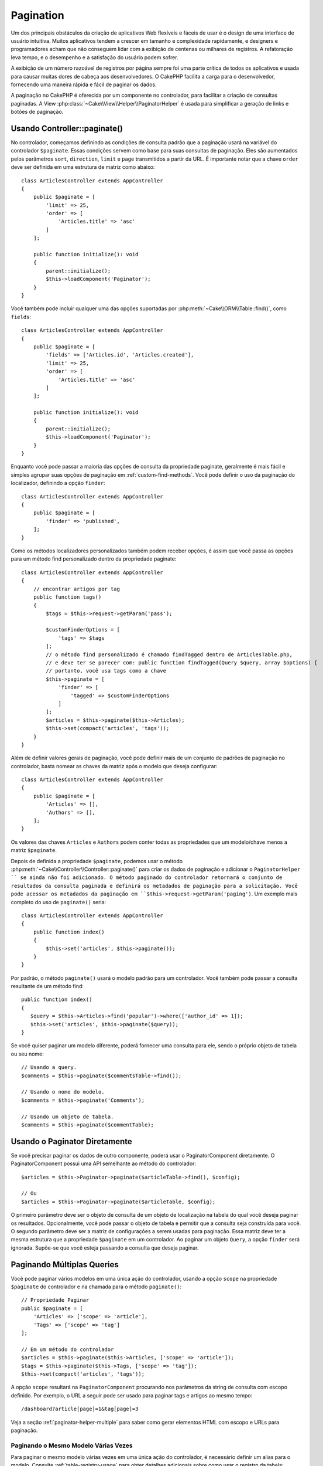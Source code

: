 Pagination
##########

.. php:namespace:: Cake\Controller\Component

.. php:class:: PaginatorComponent

Um dos principais obstáculos da criação de aplicativos Web flexíveis e fáceis de usar 
é o design de uma interface de usuário intuitiva. Muitos aplicativos tendem a crescer 
em tamanho e complexidade rapidamente, e designers e programadores acham que não conseguem 
lidar com a exibição de centenas ou milhares de registros. A refatoração leva tempo, e o 
desempenho e a satisfação do usuário podem sofrer.

A exibição de um número razoável de registros por página sempre foi uma parte crítica 
de todos os aplicativos e usada para causar muitas dores de cabeça aos desenvolvedores. 
O CakePHP facilita a carga para o desenvolvedor, fornecendo uma maneira rápida e fácil 
de paginar os dados.

A paginação no CakePHP é oferecida por um componente no controlador, para facilitar a 
criação de consultas paginadas. A View :php:class:`~Cake\\View\\Helper\\PaginatorHelper` 
é usada para simplificar a geração de links e botões de paginação.

Usando Controller::paginate()
=============================

No controlador, começamos definindo as condições de consulta padrão que a paginação usará 
na variável do controlador ``$paginate``. Essas condições servem como base para suas 
consultas de paginação. Eles são aumentados pelos parâmetros ``sort``, ``direction``, 
``limit`` e ``page`` transmitidos a partir da URL. É importante notar que a chave ``order`` 
deve ser definida em uma estrutura de matriz como abaixo::

    class ArticlesController extends AppController
    {
        public $paginate = [
            'limit' => 25,
            'order' => [
                'Articles.title' => 'asc'
            ]
        ];

        public function initialize(): void
        {
            parent::initialize();
            $this->loadComponent('Paginator');
        }
    }

Você também pode incluir qualquer uma das opções suportadas 
por :php:meth:`~Cake\\ORM\\Table::find()`, como ``fields``::

    class ArticlesController extends AppController
    {
        public $paginate = [
            'fields' => ['Articles.id', 'Articles.created'],
            'limit' => 25,
            'order' => [
                'Articles.title' => 'asc'
            ]
        ];

        public function initialize(): void
        {
            parent::initialize();
            $this->loadComponent('Paginator');
        }
    }

Enquanto você pode passar a maioria das opções de consulta da propriedade 
paginate, geralmente é mais fácil e simples agrupar suas opções de paginação 
em :ref:`custom-find-methods`. Você pode definir o uso da paginação do 
localizador, definindo a opção ``finder``::

    class ArticlesController extends AppController
    {
        public $paginate = [
            'finder' => 'published',
        ];
    }

Como os métodos localizadores personalizados também podem receber opções, é assim 
que você passa as opções para um método find personalizado dentro da propriedade 
paginate::

    class ArticlesController extends AppController
    {
        // encontrar artigos por tag
        public function tags()
        {
            $tags = $this->request->getParam('pass');

            $customFinderOptions = [
                'tags' => $tags
            ];
            // o método find personalizado é chamado findTagged dentro de ArticlesTable.php, 
            // e deve ter se parecer com: public function findTagged(Query $query, array $options) {
            // portanto, você usa tags como a chave
            $this->paginate = [
                'finder' => [
                    'tagged' => $customFinderOptions
                ]
            ];
            $articles = $this->paginate($this->Articles);
            $this->set(compact('articles', 'tags'));
        }
    }

Além de definir valores gerais de paginação, você pode definir mais de um 
conjunto de padrões de paginação no controlador, basta nomear as chaves da 
matriz após o modelo que deseja configurar::

    class ArticlesController extends AppController
    {
        public $paginate = [
            'Articles' => [],
            'Authors' => [],
        ];
    }

Os valores das chaves ``Articles`` e ``Authors`` podem conter todas as propriedades 
que um modelo/chave menos a matriz ``$paginate``.

Depois de definida a propriedade ``$paginate``, podemos usar o método :php:meth:`~Cake\\Controller\\Controller::paginate()` 
para criar os dados de paginação e adicionar o ``PaginatorHelper `` se ainda não foi adicionado. 
O método paginado do controlador retornará o conjunto de resultados da consulta paginada e 
definirá os metadados de paginação para a solicitação. Você pode acessar os metadados da 
paginação em ``$this->request->getParam('paging')``. Um exemplo mais completo do uso de 
``paginate()`` seria::

    class ArticlesController extends AppController
    {
        public function index()
        {
            $this->set('articles', $this->paginate());
        }
    }

Por padrão, o método ``paginate()`` usará o modelo padrão para
um controlador. Você também pode passar a consulta resultante de um método find::

     public function index()
     {
        $query = $this->Articles->find('popular')->where(['author_id' => 1]);
        $this->set('articles', $this->paginate($query));
     }

Se você quiser paginar um modelo diferente, poderá fornecer uma consulta para ele, 
sendo o próprio objeto de tabela ou seu nome::

    // Usando a query.
    $comments = $this->paginate($commentsTable->find());

    // Usando o nome do modelo.
    $comments = $this->paginate('Comments');

    // Usando um objeto de tabela.
    $comments = $this->paginate($commentTable);

Usando o Paginator Diretamente
==============================

Se você precisar paginar os dados de outro componente, poderá usar o PaginatorComponent 
diretamente. O PaginatorComponent possui uma API semelhante ao método do controlador::

    $articles = $this->Paginator->paginate($articleTable->find(), $config);

    // Ou
    $articles = $this->Paginator->paginate($articleTable, $config);

O primeiro parâmetro deve ser o objeto de consulta de um objeto de localização na tabela 
do qual você deseja paginar os resultados. Opcionalmente, você pode passar o objeto de 
tabela e permitir que a consulta seja construída para você. O segundo parâmetro deve ser 
a matriz de configurações a serem usadas para paginação. Essa matriz deve ter a mesma estrutura 
que a propriedade ``$paginate`` em um controlador. Ao paginar um objeto ``Query``, a opção 
``finder`` será ignorada. Supõe-se que você esteja passando a consulta que deseja paginar.

.. _paginating-multiple-queries:

Paginando Múltiplas Queries
===========================

Você pode paginar vários modelos em uma única ação do controlador, usando a opção 
``scope`` na propriedade ``$paginate`` do controlador e na chamada para o 
método ``paginate()``::

    // Propriedade Paginar
    public $paginate = [
        'Articles' => ['scope' => 'article'],
        'Tags' => ['scope' => 'tag']
    ];

    // Em um método do controlador
    $articles = $this->paginate($this->Articles, ['scope' => 'article']);
    $tags = $this->paginate($this->Tags, ['scope' => 'tag']);
    $this->set(compact('articles', 'tags'));

A opção ``scope`` resultará na ``PaginatorComponent`` procurando nos parâmetros da 
string de consulta com escopo definido. Por exemplo, o URL a seguir pode ser usado 
para paginar tags e artigos ao mesmo tempo::

    /dashboard?article[page]=1&tag[page]=3

Veja a seção :ref:`paginator-helper-multiple` para saber como gerar elementos HTML 
com escopo e URLs para paginação.

Paginando o Mesmo Modelo Várias Vezes
-------------------------------------

Para paginar o mesmo modelo várias vezes em uma única ação do controlador, é 
necessário definir um alias para o modelo. Consulte :ref:`table-registry-usage` 
para obter detalhes adicionais sobre como usar o registro da tabela::

    // Em um método do controlador
    $this->paginate = [
        'ArticlesTable' => [
            'scope' => 'published_articles',
            'limit' => 10,
            'order' => [
                'id' => 'desc',
            ],
        ],
        'UnpublishedArticlesTable' => [
            'scope' => 'unpublished_articles',
            'limit' => 10,
            'order' => [
                'id' => 'desc',
            ],
        ],
    ];
    
    // Registre um objeto de tabela adicional para permitir a diferenciação no componente de paginação
    TableRegistry::getTableLocator()->setConfig('UnpublishedArticles', [
        'className' => 'App\Model\Table\ArticlesTable',
        'table' => 'articles',
        'entityClass' => 'App\Model\Entity\Article',
    ]);

    $publishedArticles = $this->paginate(
        $this->Articles->find('all', [
            'scope' => 'published_articles'
        ])->where(['published' => true])
    );
    
    $unpublishedArticles = $this->paginate(
        TableRegistry::getTableLocator()->get('UnpublishedArticles')->find('all', [
            'scope' => 'unpublished_articles'
        ])->where(['published' => false])
    );

.. _control-which-fields-used-for-ordering:

Controlar Quais Campos Usados para Ordenamento
==============================================

Por padrão, a classificação pode ser feita em qualquer coluna não virtual que uma 
tabela tenha. Às vezes, isso é indesejável, pois permite que os usuários classifiquem 
em colunas não indexadas que podem ser caras de solicitar. Você pode definir a lista de 
permissões dos campos que podem ser classificados usando a opção ``sortWhitelist``. Essa 
opção é necessária quando você deseja classificar os dados associados ou os campos computados 
que podem fazer parte da sua consulta de paginação::

    public $paginate = [
        'sortWhitelist' => [
            'id', 'title', 'Users.username', 'created'
        ]
    ];

Quaisquer solicitações que tentem classificar campos que não estão na lista de permissões serão ignoradas.

Limitar o Número Máximo de Linhas por Página
============================================

The number of results that are fetched per page is exposed to the user as the
``limit`` parameter. It is generally undesirable to allow users to fetch all
rows in a paginated set. The ``maxLimit`` option asserts that no one can set
this limit too high from the outside. By default CakePHP limits the maximum
number of rows that can be fetched to 100. If this default is not appropriate
for your application, you can adjust it as part of the pagination options, for
example reducing it to ``10``

O número de resultados que são buscados por página é exposto ao usuário como o 
parâmetro ``limit``. Geralmente, é indesejável permitir que os usuários busquem 
todas as linhas em um conjunto paginado. A opção ``maxLimit`` afirma que ninguém 
pode definir esse limite muito alto do lado de fora. Por padrão, o CakePHP limita 
o número máximo de linhas que podem ser buscadas para 100. Se esse padrão não for 
apropriado para a sua aplicação, você poderá ajustá-lo como parte das opções de paginação, 
por exemplo, reduzindo-o para ``10``::

    public $paginate = [
        // Outras chaves aqui.
        'maxLimit' => 10
    ];

Se o parâmetro de limite da solicitação for maior que esse valor, 
ele será reduzido ao valor ``maxLimit``.

Juntando Associações Adicionais
===============================

Associações adicionais podem ser carregadas na tabela paginada usando o 
parâmetro ``contains``::

    public function index()
    {
        $this->paginate = [
            'contain' => ['Authors', 'Comments']
        ];

        $this->set('articles', $this->paginate($this->Articles));
    }

Solicitações de Página Fora do Intervalo
========================================

O PaginatorComponent lançará uma ``NotFoundException`` ao tentar acessar uma página 
inexistente, ou seja, o número da página solicitada é maior que a contagem total de páginas.

Portanto, você pode permitir que a página de erro normal seja renderizada ou usar um 
bloco try catch e executar a ação apropriada quando um ``NotFoundException`` for capturado::

    use Cake\Http\Exception\NotFoundException;

    public function index()
    {
        try {
            $this->paginate();
        } catch (NotFoundException $e) {
            // Faça algo aqui como redirecionar para a primeira ou a última página. 
            // $this->request->getParam('paging') fornecerá as informações necessárias.
        }
    }

Paginação na View
=================

Verifique a documentação :php:class:`~Cake\\View\\Helper\\PaginatorHelper` 
para saber como criar links para navegação de paginação.

.. meta::
    :title lang=pt: Paginação
    :keywords lang=pt: matriz de pedidos, condições de consulta, classe php, aplicativos web, dores de cabeça, obstáculos, complexidade, programadores, parâmetros, paginar, designers, cakephp, satisfação, desenvolvedores
